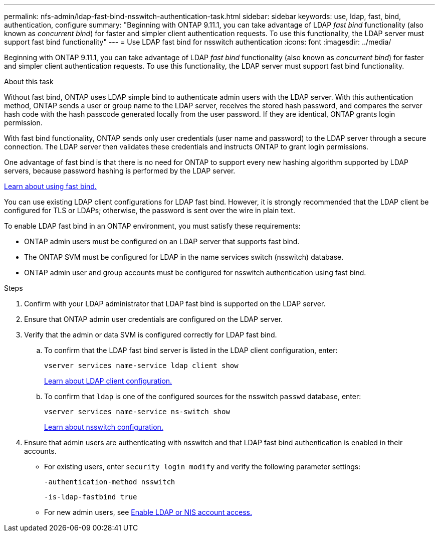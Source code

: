 ---
permalink: nfs-admin/ldap-fast-bind-nsswitch-authentication-task.html
sidebar: sidebar
keywords: use, ldap, fast, bind, authentication, configure
summary: "Beginning with ONTAP 9.11.1, you can take advantage of LDAP _fast bind_ functionality (also known as _concurrent bind_) for faster and simpler client authentication requests. To use this functionality, the LDAP server must support fast bind functionality"
---
= Use LDAP fast bind for nsswitch authentication
:icons: font
:imagesdir: ../media/

[.lead]
Beginning with ONTAP 9.11.1, you can take advantage of LDAP _fast bind_ functionality (also known as _concurrent bind_) for faster and simpler client authentication requests. To use this functionality, the LDAP server must support fast bind functionality.

.About this task

Without fast bind, ONTAP uses LDAP simple bind to authenticate admin users with the LDAP server. With this authentication method, ONTAP sends a user or group name to the LDAP server, receives the stored hash password, and compares the server hash code with the hash passcode generated locally from the user password. If they are identical, ONTAP grants login permission.

With fast bind functionality, ONTAP sends only user credentials (user name and password) to the LDAP server through a secure connection. The LDAP server then validates these credentials and instructs ONTAP to grant login permissions.

One advantage of fast bind is that there is no need for ONTAP to support every new hashing algorithm supported by LDAP servers, because password hashing is performed by the LDAP server.

link:https://docs.microsoft.com/en-us/openspecs/windows_protocols/ms-adts/dc4eb502-fb94-470c-9ab8-ad09fa720ea6[Learn about using fast bind.^]

You can use existing LDAP client configurations for LDAP fast bind. However, it is strongly recommended that the LDAP client be configured for TLS or LDAPs; otherwise, the password is sent over the wire in plain text.

To enable LDAP fast bind in an ONTAP environment, you must satisfy these requirements:

* ONTAP admin users must be configured on an LDAP server that supports fast bind.

* The ONTAP SVM must be configured for LDAP in the name services switch (nsswitch) database.

* ONTAP admin user and group accounts must be configured for nsswitch authentication using fast bind.

.Steps

. Confirm with your LDAP administrator that LDAP fast bind is supported on the LDAP server.

. Ensure that ONTAP admin user credentials are configured on the LDAP server.

. Verify that the admin or data SVM is configured correctly for LDAP fast bind.
.. To confirm that the LDAP fast bind server is listed in the LDAP client configuration, enter:
+
`vserver services name-service ldap client show`
+
link:https://docs.netapp.com/us-en/ontap/nfs-config/create-ldap-client-config-task.html[Learn about LDAP client configuration.]

.. To confirm that `ldap` is one of the configured sources for the nsswitch `passwd` database, enter:
+
`vserver services name-service ns-switch show`
+
link:https://docs.netapp.com/us-en/ontap/nfs-config/configure-name-service-switch-table-task.html[Learn about nsswitch configuration.]
. Ensure that admin users are authenticating with nsswitch and that LDAP fast bind authentication is enabled in their accounts.
+
* For existing users, enter `security login modify` and verify the following parameter settings:
+
`-authentication-method nsswitch`
+
`-is-ldap-fastbind true`

* For new admin users, see link:https://docs.netapp.com/us-en/ontap/authentication/grant-access-nis-ldap-user-accounts-task.html[Enable LDAP or NIS account access.]


// 2022-05-03, BURT 1454130
